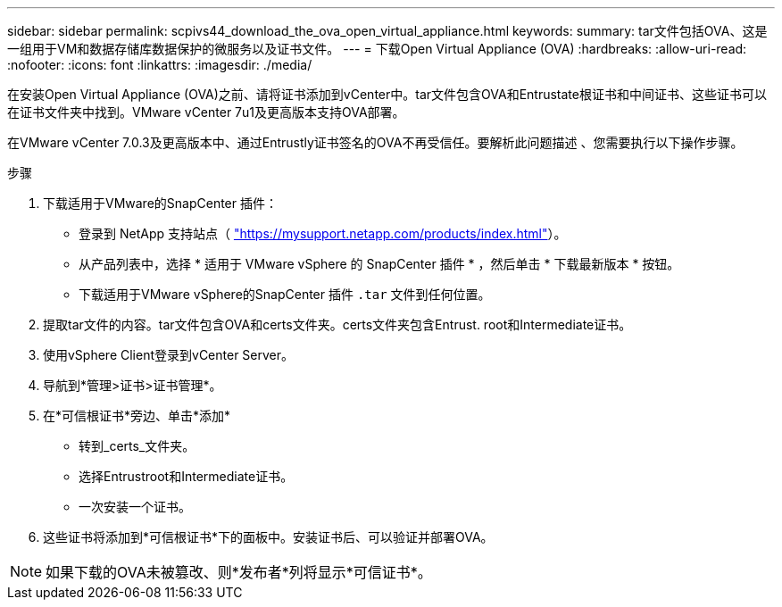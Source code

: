 ---
sidebar: sidebar 
permalink: scpivs44_download_the_ova_open_virtual_appliance.html 
keywords:  
summary: tar文件包括OVA、这是一组用于VM和数据存储库数据保护的微服务以及证书文件。 
---
= 下载Open Virtual Appliance (OVA)
:hardbreaks:
:allow-uri-read: 
:nofooter: 
:icons: font
:linkattrs: 
:imagesdir: ./media/


[role="lead"]
在安装Open Virtual Appliance (OVA)之前、请将证书添加到vCenter中。tar文件包含OVA和Entrustate根证书和中间证书、这些证书可以在证书文件夹中找到。VMware vCenter 7u1及更高版本支持OVA部署。

在VMware vCenter 7.0.3及更高版本中、通过Entrustly证书签名的OVA不再受信任。要解析此问题描述 、您需要执行以下操作步骤。

.步骤
. 下载适用于VMware的SnapCenter 插件：
+
** 登录到 NetApp 支持站点（ https://mysupport.netapp.com/products/index.html["https://mysupport.netapp.com/products/index.html"^]）。
** 从产品列表中，选择 * 适用于 VMware vSphere 的 SnapCenter 插件 * ，然后单击 * 下载最新版本 * 按钮。
** 下载适用于VMware vSphere的SnapCenter 插件 `.tar` 文件到任何位置。


. 提取tar文件的内容。tar文件包含OVA和certs文件夹。certs文件夹包含Entrust. root和Intermediate证书。
. 使用vSphere Client登录到vCenter Server。
. 导航到*管理>证书>证书管理*。
. 在*可信根证书*旁边、单击*添加*
+
** 转到_certs_文件夹。
** 选择Entrustroot和Intermediate证书。
** 一次安装一个证书。


. 这些证书将添加到*可信根证书*下的面板中。安装证书后、可以验证并部署OVA。



NOTE: 如果下载的OVA未被篡改、则*发布者*列将显示*可信证书*。
